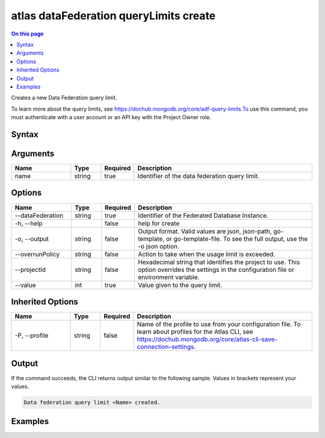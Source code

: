 .. _atlas-dataFederation-queryLimits-create:

=======================================
atlas dataFederation queryLimits create
=======================================

.. default-domain:: mongodb

.. contents:: On this page
   :local:
   :backlinks: none
   :depth: 1
   :class: singlecol

Creates a new Data Federation query limit.

To learn more about the query limits, see https://dochub.mongodb.org/core/adf-query-limits.To use this command, you must authenticate with a user account or an API key with the Project Owner role.

Syntax
------

.. code-block::
   :caption: Command Syntax

   atlas dataFederation queryLimits create <name> [options]

.. Code end marker, please don't delete this comment

Arguments
---------

.. list-table::
   :header-rows: 1
   :widths: 20 10 10 60

   * - Name
     - Type
     - Required
     - Description
   * - name
     - string
     - true
     - Identifier of the data federation query limit.

Options
-------

.. list-table::
   :header-rows: 1
   :widths: 20 10 10 60

   * - Name
     - Type
     - Required
     - Description
   * - --dataFederation
     - string
     - true
     - Identifier of the Federated Database Instance.
   * - -h, --help
     - 
     - false
     - help for create
   * - -o, --output
     - string
     - false
     - Output format. Valid values are json, json-path, go-template, or go-template-file. To see the full output, use the -o json option.
   * - --overrunPolicy
     - string
     - false
     - Action to take when the usage limit is exceeded.
   * - --projectId
     - string
     - false
     - Hexadecimal string that identifies the project to use. This option overrides the settings in the configuration file or environment variable.
   * - --value
     - int
     - true
     - Value given to the query limit.

Inherited Options
-----------------

.. list-table::
   :header-rows: 1
   :widths: 20 10 10 60

   * - Name
     - Type
     - Required
     - Description
   * - -P, --profile
     - string
     - false
     - Name of the profile to use from your configuration file. To learn about profiles for the Atlas CLI, see `https://dochub.mongodb.org/core/atlas-cli-save-connection-settings <https://dochub.mongodb.org/core/atlas-cli-save-connection-settings>`__.

Output
------

If the command succeeds, the CLI returns output similar to the following sample. Values in brackets represent your values.

.. code-block::

   Data federation query limit <Name> created.

Examples
--------

.. code-block::
   :copyable: false

   # create data federation query limit:
   atlas dataFederation queryLimit create bytesProcessed.query --value 1000 --dataFederation DataFederation1

